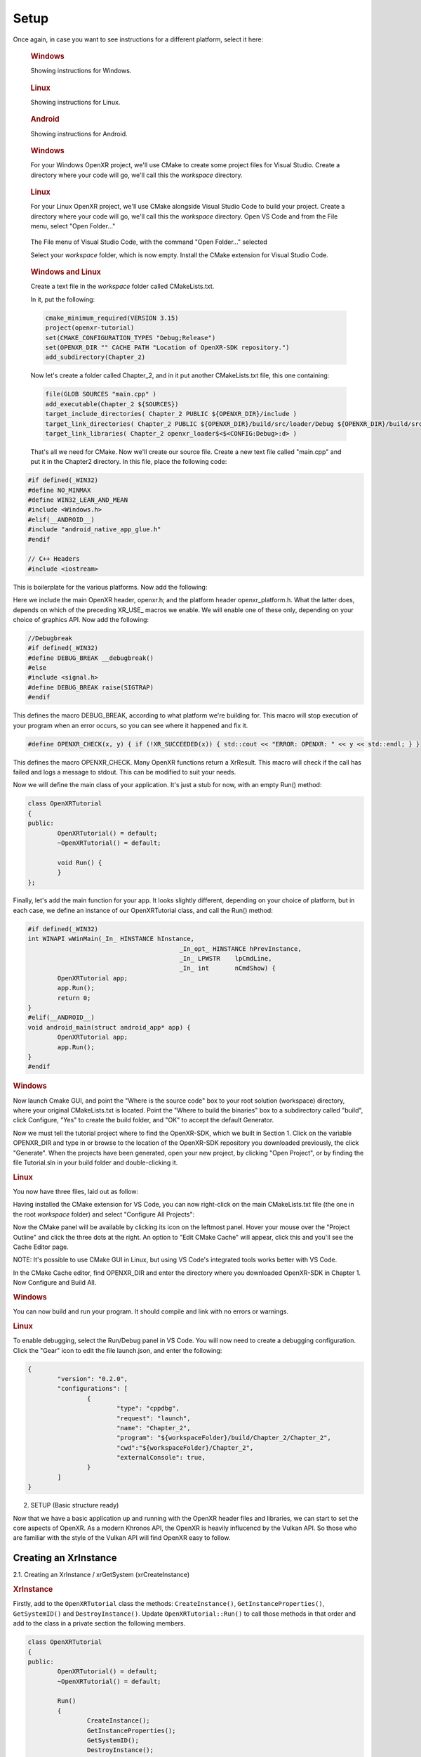 #####
Setup
#####

Once again, in case you want to see instructions for a different platform, select it here:

.. raw:: html
   :file: platforms.html

.. container:: windows
    :name: windows-intro-1

	.. rubric:: Windows

	Showing instructions for Windows.

.. container:: linux
    :name: linux-intro-1

	.. rubric:: Linux

	Showing instructions for Linux.

.. container:: android
    :name: windows-intro-1

	.. rubric:: Android

	Showing instructions for Android.

.. container:: windows
    :name: windows-id-1

	.. rubric:: Windows

	For your Windows OpenXR project, we'll use CMake to create some project files for Visual Studio.
	Create a directory where your code will go, we'll call this the *workspace* directory.

.. container:: linux
    :name: linux-id-1

	.. rubric:: Linux

	For your Linux OpenXR project, we'll use CMake alongside Visual Studio Code to build your project.
	Create a directory where your code will go, we'll call this the *workspace* directory. Open VS Code and from
	the File menu, select "Open Folder..."

	.. figure:: linux-vscode-open-folder.png
	   :alt: The File menu of Visual Studio Code is shown, with the command "Open Folder..." selected.
	   :align: center
	   :scale: 55%
   
	The File menu of Visual Studio Code, with the command "Open Folder..." selected

	Select your *workspace* folder, which is now empty.
	Install the CMake extension for Visual Studio Code.
	
.. container:: windows-linux
    :name: windows-linux-id-1

	.. rubric:: Windows and Linux

	Create a text file in the *workspace* folder called CMakeLists.txt.

	In it, put the following:

	.. highlight:: cmake
	.. code-block:: cmake

		cmake_minimum_required(VERSION 3.15)
		project(openxr-tutorial)
		set(CMAKE_CONFIGURATION_TYPES "Debug;Release")
		set(OPENXR_DIR "" CACHE PATH "Location of OpenXR-SDK repository.")
		add_subdirectory(Chapter_2)

	Now let's create a folder called Chapter_2, and in it put another CMakeLists.txt file,
	this one containing:

	.. code-block:: cmake

		file(GLOB SOURCES "main.cpp" )
		add_executable(Chapter_2 ${SOURCES})
		target_include_directories( Chapter_2 PUBLIC ${OPENXR_DIR}/include )
		target_link_directories( Chapter_2 PUBLIC ${OPENXR_DIR}/build/src/loader/Debug ${OPENXR_DIR}/build/src/loader/Release )
		target_link_libraries( Chapter_2 openxr_loader$<$<CONFIG:Debug>:d> )

	That's all we need for CMake. Now we'll create our source file. Create a new text file called "main.cpp"
	and put it in the Chapter2 directory. In this file, place the following code:

.. highlight:: cpp
.. code-block:: cpp

	#if defined(_WIN32)
	#define NO_MINMAX
	#define WIN32_LEAN_AND_MEAN
	#include <Windows.h>
	#elif(__ANDROID__)
	#include "android_native_app_glue.h"
	#endif

	// C++ Headers
	#include <iostream>

This is boilerplate for the various platforms. Now add the following:

.. code-block:: cpp
	:emphasize-lines: 9
	:name: xr-headers

	// OpenXR Headers
	#include "openxr/openxr.h"

	//#define XR_USE_GRAPHICS_API_D3D11
	//#define XR_USE_GRAPHICS_API_D3D12
	//#define XR_USE_GRAPHICS_API_OPENGL
	//#define XR_USE_GRAPHICS_API_OPENGL_ES
	//#define XR_USE_GRAPHICS_API_VULKAN
	#include "openxr/openxr_platform.h"

Here we include the main OpenXR header, openxr.h; and the platform header openxr_platform.h.
What the latter does, depends on which of the preceding XR_USE\_ macros we enable. We will enable
one of these only, depending on your choice of graphics API.
Now add the following:

.. code-block:: cpp

	//Debugbreak
	#if defined(_WIN32)
	#define DEBUG_BREAK __debugbreak()
	#else
	#include <signal.h>
	#define DEBUG_BREAK raise(SIGTRAP)
	#endif

This defines the macro DEBUG_BREAK, according to what platform we're building for. This macro will
stop execution of your program when an error occurs, so you can see where it happened and fix it.

.. code-block:: cpp

	#define OPENXR_CHECK(x, y) { if (!XR_SUCCEEDED(x)) { std::cout << "ERROR: OPENXR: " << y << std::endl; } }

This defines the macro OPENXR_CHECK. Many OpenXR functions return a XrResult. This macro will check if the call has failed and logs a message to stdout. This can be modified to suit your needs.

Now we will define the main class of your application. It's just a stub for now, with an empty Run() method:

.. code-block:: cpp

	class OpenXRTutorial
	{
	public:
		OpenXRTutorial() = default;
		~OpenXRTutorial() = default;

		void Run() {
		}
	};

Finally, let's add the main function for your app. It looks slightly different, depending on your
choice of platform, but in each case, we define an instance of our OpenXRTutorial class, and call the Run()
method:

.. code-block:: cpp

	#if defined(_WIN32)
	int WINAPI wWinMain(_In_ HINSTANCE hInstance,
						 _In_opt_ HINSTANCE hPrevInstance,
						 _In_ LPWSTR    lpCmdLine,
						 _In_ int       nCmdShow) {
		OpenXRTutorial app;
		app.Run();
		return 0;
	}
	#elif(__ANDROID__)
	void android_main(struct android_app* app) {
		OpenXRTutorial app;
		app.Run();
	}
	#endif

.. rubric:: Windows
Now launch Cmake GUI, and point the "Where is the source code" box to your root solution (workspace) directory,
where your original CMakeLists.txt is located. Point the "Where to build the binaries" box to a subdirectory called "build",
click Configure, "Yes" to create the build folder, and "OK" to accept the default Generator.

.. image:: cmake-tutorial2-1.png
   :alt: Select 
   :align: right

Now we must tell the tutorial project where to find the OpenXR-SDK, which we built in Section 1.
Click on the variable OPENXR_DIR and type in or browse to the location of the OpenXR-SDK repository you downloaded
previously, the click "Generate". When the projects have been generated, open your new project, by clicking
"Open Project", or by finding the file Tutorial.sln in your build folder and double-clicking it.

.. rubric:: Linux
You now have three files, laid out as follow:

.. image:: linux-vscode-initial-files.png
   :alt: Select 
   :align: right

Having installed the CMake extension for VS Code, you can now right-click on the main CMakeLists.txt file (the one in the root *workspace* folder)
and select "Configure All Projects":

.. image:: linux-vscode-cmake-configure.png
   :alt: Select 
   :align: right

Now the CMake panel will be available by clicking its icon on the leftmost panel. Hover your mouse over the "Project Outline"
and click the three dots at the right. An option to "Edit CMake Cache" will appear, click this and you'll see the Cache Editor
page.


.. image:: linux-vscode-cmake-more-actions.png
   :alt: Select 
   :align: right
   

.. image:: linux-vscode-cmake-cache.png
   :alt: Select 
   :align: right

NOTE: It's possible to use CMake GUI in Linux, but using VS Code's integrated tools works better with VS Code.

In the CMake Cache editor, find OPENXR_DIR and enter the directory where you downloaded OpenXR-SDK in Chapter 1.
Now Configure and Build All.

.. rubric:: Windows

You can now build and run your program. It should compile and link with no errors or warnings.

.. rubric:: Linux

To enable debugging, select the Run/Debug panel in VS Code. You will now need to create a debugging configuration.
Click the "Gear" icon to edit the file launch.json, and enter the following:

.. code-block:: json

	{
		"version": "0.2.0",
		"configurations": [
			{
				"type": "cppdbg",
				"request": "launch",
				"name": "Chapter_2",
				"program": "${workspaceFolder}/build/Chapter_2/Chapter_2",
				"cwd":"${workspaceFolder}/Chapter_2",
				"externalConsole": true,
			}
		]
	}

2. SETUP (Basic structure ready)

Now that we have a basic application up and running with the OpenXR header files and libraries, we can start to set the core aspects of OpenXR. As a modern Khronos API, the OpenXR is heavily influcencd by the Vulkan API. So those who are familiar with the style of the Vulkan API will find OpenXR easy to follow.

Creating an XrInstance
----------------------
2.1. Creating an XrInstance / xrGetSystem (xrCreateInstance)

.. rubric:: XrInstance

Firstly, add to the ``OpenXRTutorial`` class the methods: ``CreateInstance()``, ``GetInstanceProperties()``, ``GetSystemID()`` and ``DestroyInstance()``. Update ``OpenXRTutorial::Run()`` to call those methods in that order and add to the class in a private section the following members.

.. code-block::
	
	class OpenXRTutorial
	{
	public:
		OpenXRTutorial() = default;
		~OpenXRTutorial() = default;
	
		Run()
		{
			CreateInstance();
			GetInstanceProperties();
			GetSystemID();
			DestroyInstance();
		}

	private:
		void CreateInstance() 
		{
		} 
		
		void DestroyInstance();
		{
		}
	
		void GetInstanceProperties()
		{
		}

		void GetSystemID()
		{
		}
	
	private:
		XrInstance instance = {};
		std::vector<const char*> activeAPILayers = {};
		std::vector<const char*> activeInstanceExtensions = {};
		std::vector<std::string> apiLayers = {};
		std::vector<std::string> instanceExtensions = {};
		XrSystemId systemID = {};
	}

The ``XrInstance`` is the foundational object that we need to create first. The ``XrInstance`` encompasses the application setup state, OpenXR API version and any layers and extensions. So inside the ``CreateInstance()`` method, we will first look at the ``XrApplicationInfo``.

.. code-block:: cpp

	XrApplicationInfo AI;
	strcpy(AI.applicationName, "OpenXR Tutorial Chapter 2.1");
	AI.applicationVersion = 1;
	strcpy(AI.engineName, "OpenXR Engine");
	AI.engineVersion = 1;
	AI.apiVersion = XR_CURRENT_API_VERSION;

This structure allows you specify both the name and the version for your application and engine. These members are solely for your use as the application developer. The main member here is the ``XrApplicationInfo::apiVersion``. Here we use the ``XR_CURRENT_API_VERSION`` macro to specific the OpenXR version that we want to run. Also note here the use of ``strcpy()`` to set the applicationName and engineName. If you look at ``XrApplicationInfo::applicationName`` and ``XrApplicationInfo::engineName`` members, they are of type ``char[]``, hence you must copy your string into that ``char[]`` and you must also by aware of the allowable length.

Similar to Vulkan, OpenXR allows applications to extend functionality past what is provided by the core specification. The functionality could be hardware/vendor specific. Most vital of course is which Graphics API to use with OpenXR. OpenXR supports D3D11, D3D12, Vulkan, OpenGL and OpenGL ES. Due the extensible nature of specification, it allows newer Graphics APIs and hardware functionality to be added with ease.

.. code-block:: cpp

	instanceExtensions.push_back(XR_EXT_DEBUG_UTILS_EXTENSION_NAME);

	#if defined(XR_USE_GRAPHICS_API_D3D11)
		instanceExtensions.push_back(XR_KHR_D3D11_ENABLE_EXTENSION_NAME);
	#elif defined(XR_USE_GRAPHICS_API_D3D12)
		instanceExtensions.push_back(XR_KHR_D3D12_ENABLE_EXTENSION_NAME);
	#elif defined(XR_USE_GRAPHICS_API_OPENGL)
		instanceExtensions.push_back(XR_KHR_OPENGL_ENABLE_EXTENSION_NAME);
	#elif defined(XR_USE_GRAPHICS_API_OPENGL_ES)
		instanceExtensions.push_back(XR_KHR_OPENGL_ES_ENABLE_EXTENSION_NAME);
	#elif defined(XR_USE_GRAPHICS_API_VULKAN)
		instanceExtensions.push_back(XR_KHR_VULKAN_ENABLE_EXTENSION_NAME);
	#endif

Here, we store in a ``std::vector<std::string>`` the extension names that we would like to use. ``XR_EXT_DEBUG_UTILS_EXTENSION_NAME`` is a macro of a string defined in openxr.h. The XR_EXT_debug_utils is extension that checks the validity of calls made to OpenXR, and can use a call back function to handle any raised errors. We will explore this extension more in Chapter 5.1. Depending on which ``XR_USE_GRAPHICS_API_...`` macro that you have defined, this code will add the relevant extension.

Not all API layers and extensions are available to use, so we much check which ones can use. We will use ``xrEnumerateApiLayerProperties()`` and ``xrEnumerateInstanceExtensionProperties()`` to check which ones the runtime can provide.

.. code-block:: cpp

	uint32_t apiLayerCount = 0;
	std::vector<XrApiLayerProperties> apiLayerProperties;
	OPENXR_CHECK(xrEnumerateApiLayerProperties(0, &apiLayerCount, nullptr), "Failed to enumerate ApiLayerProperties.");
	apiLayerProperties.resize(apiLayerCount);
	for (auto& apiLayerProperty : apiLayerProperties)
		apiLayerProperty.type = XR_TYPE_API_LAYER_PROPERTIES;
	OPENXR_CHECK(xrEnumerateApiLayerProperties(apiLayerCount, &apiLayerCount, apiLayerProperties.data()), "Failed to enumerate ApiLayerProperties.");

	for (auto& requestLayer : apiLayers)
	{
		for (auto& layerProperty : apiLayerProperties)
		{
			if (strcmp(requestLayer.c_str(), layerProperty.layerName))
				continue;
			else
				activeAPILayers.push_back(requestLayer.c_str()); break;
		}
	}

	uint32_t extensionCount = 0;
	std::vector<XrExtensionProperties> extensionProperties;
	OPENXR_CHECK(xrEnumerateInstanceExtensionProperties(nullptr, 0, &extensionCount, nullptr), "Failed to enumerate InstanceExtensionProperties.");
	extensionProperties.resize(extensionCount);
	for (auto& extensionProperty : extensionProperties)
		extensionProperty.type = XR_TYPE_EXTENSION_PROPERTIES;
	OPENXR_CHECK(xrEnumerateInstanceExtensionProperties(nullptr, extensionCount, &extensionCount, extensionProperties.data()), "Failed to enumerate InstanceExtensionProperties.");

	for (auto& requestExtension : instanceExtensions)
	{
		for (auto& extensionProperty : extensionProperties)
		{
			if (strcmp(requestExtension.c_str(), extensionProperty.extensionName))
				continue;
			else
				activeInstanceExtensions.push_back(requestExtension.c_str()); break;
		}
	}

These functions are called twice. The first time is to get the count of the API layers or extensions and the second is to fill out the array of structures. Before the second call, we need set ``XrApiLayerProperties::type`` or ``XrExtensionProperties::type`` to the correct value, so that the second call can correctly fill out the data. After we have enumerated the API layers and extensions, we use a nested loop to check to see whether an API layers or extensions is availble and add it to the activeAPILayers and/or activeInstanceExtensions respectively. Note the activeAPILayers and activeInstanceExtensions are of type ``std::vector<const char*>``. This will help us when fill out the next structure ``XrInstanceCreateInfo``.

.. code-block:: cpp

	XrInstanceCreateInfo instanceCI;
	instanceCI.type = XR_TYPE_INSTANCE_CREATE_INFO;
	instanceCI.next = nullptr;
	instanceCI.createFlags = 0;
	instanceCI.applicationInfo = AI;
	instanceCI.enabledApiLayerCount = static_cast<uint32_t>(activeAPILayers.size());
	instanceCI.enabledApiLayerNames = activeAPILayers.data();
	instanceCI.enabledExtensionCount = static_cast<uint32_t>(activeInstanceExtensions.size());
	instanceCI.enabledExtensionNames = activeInstanceExtensions.data();
	OPENXR_CHECK(xrCreateInstance(&instanceCI, &instance), "Failed to create Instance.");

This section is fairly simple, as we now just collect data from before and assign them to members in the ``XrInstanceCreateInfo`` structure. Finally, we get to call ``xrCreateInstance()`` where we take pointers to thr stack ``XrInstanceCreateInfo`` and ``XrInstance`` objects. If the function succeeded, the result will be XR_SUCCESS and ``XrInstance`` will be non-null.

At the end of the program, we should destroy the ``XrInstance``. This is simple done with the function ``xrDestroyInstance()``.

.. code-block:: cpp

	void DestroyInstance()
	{
		OPENXR_CHECK(xrDestroyInstance(instance), "Failed to destroy Instance.");
	}

Whilst we have an ``XrInstance``, lets check its properties. We fill out the type and next members of the structure ``XrInstanceProperties`` and pass it along with the ``XrInstance`` to ``xrGetInstanceProperties()``. This function will fill out the rest of that structure for us to use. Here, we simply log to stdout the runtime's name, and with the use of the ``XR_VERSION_MAJOR``, ``XR_VERSION_MINOR`` and ``XR_VERSION_PATCH`` macros, we parse and log the runtime version.

.. code-block:: cpp

	void GetInstanceProperties()
	{
		XrInstanceProperties instanceProperties;
		instanceProperties.type = XR_TYPE_INSTANCE_PROPERTIES;
		instanceProperties.next = nullptr;
		OPENXR_CHECK(xrGetInstanceProperties(instance, &instanceProperties), "Failed to get InstanceProperties.");

		std::cout << "OpenXR Runtime: " << instanceProperties.runtimeName << " - ";
		std::cout << XR_VERSION_MAJOR(instanceProperties.runtimeVersion) << ".";
		std::cout << XR_VERSION_MINOR(instanceProperties.runtimeVersion) << ".";
		std::cout << XR_VERSION_PATCH(instanceProperties.runtimeVersion);
	}

.. rubric:: XrSystemId

The next object that we want to get is the ``XrSystemId``. OpenXR 'separates the concept of physical systems of XR devices from the logical objects that applications interact with directly. A system represents a collection of related devices in the runtime, often made up of several individual hardware components working together to enable XR experiences'. 
`OpenXR Specification 5. System <https://registry.khronos.org/OpenXR/specs/1.0/html/xrspec.html#system>`_. 

So, a ``XrSystemId`` could represent VR headset and a pair of contollers, or perhaps mobile device with video pass-through for AR. So we need to decide what type of ``XrFormFactor`` we are wanting to use, as some runtimes support multiple form factors. Here, we are selecting ``XR_FORM_FACTOR_HEAD_MOUNTED_DISPLAY`` for a Meta Quest or Pico Neo.

.. code-block:: cpp
	
	//From openxr.h
	typedef enum XrFormFactor {
	    XR_FORM_FACTOR_HEAD_MOUNTED_DISPLAY = 1,
	    XR_FORM_FACTOR_HANDHELD_DISPLAY = 2,
	    XR_FORM_FACTOR_MAX_ENUM = 0x7FFFFFFF
	} XrFormFactor;

We fill out the ``XrSystemGetInfo`` structure as desired and pass it as a pointer along with the ``XrInstance`` and a pointer to the ``XrSystemId`` to ``xrGetSystem()``. If successful, we should now have a non-null ``XrSystemId``.

.. code-block:: cpp
	
	void GetSystemID()
	{
		XrSystemGetInfo systemGI;
		systemGI.type = XR_TYPE_SYSTEM_GET_INFO;
		systemGI.next = nullptr;
		systemGI.formFactor = XR_FORM_FACTOR_HEAD_MOUNTED_DISPLAY;
		OPENXR_CHECK(xrGetSystem(instance, &systemGI, &systemID), "Failed to get SystemID.");

		XrSystemProperties systemProperties;
		systemProperties.type = XR_TYPE_SYSTEM_PROPERTIES;
		systemProperties.next = nullptr;
		OPENXR_CHECK(xrGetSystemProperties(instance, systemID, &systemProperties), "Failed to get SystemProperties.");
	}

We can now also get the system's properties. We partially fill out a ``XrSystemProperties`` structure and pass it as a pointer along with the ``XrInstance`` and the ``XrSystemId`` to ``xrGetSystemProperties()``. This function will fill out the rest of the ``XrSystemProperties`` structure; detailing the vendor's ID, system's name and the system's graphics and tracking properties.

.. code-block:: cpp

	typedef struct XrSystemGraphicsProperties {
	    uint32_t    maxSwapchainImageHeight;
	    uint32_t    maxSwapchainImageWidth;
	    uint32_t    maxLayerCount;
	} XrSystemGraphicsProperties;

	typedef struct XrSystemTrackingProperties {
	    XrBool32    orientationTracking;
	    XrBool32    positionTracking;
	} XrSystemTrackingProperties;

	typedef struct XrSystemProperties {
	    XrStructureType               type;
	    void* XR_MAY_ALIAS            next;
	    XrSystemId                    systemId;
	    uint32_t                      vendorId;
	    char                          systemName[XR_MAX_SYSTEM_NAME_SIZE];
	    XrSystemGraphicsProperties    graphicsProperties;
	    XrSystemTrackingProperties    trackingProperties;
	} XrSystemProperties;

Creating an XrSession
---------------------
2.2. Creating an XrSession (xrCreateSession, OpenGL based for code brevity)

Polling the Event Loop
----------------------
2.3. 2.3. Polling the Event Loop (xrPollEvent and Session States)